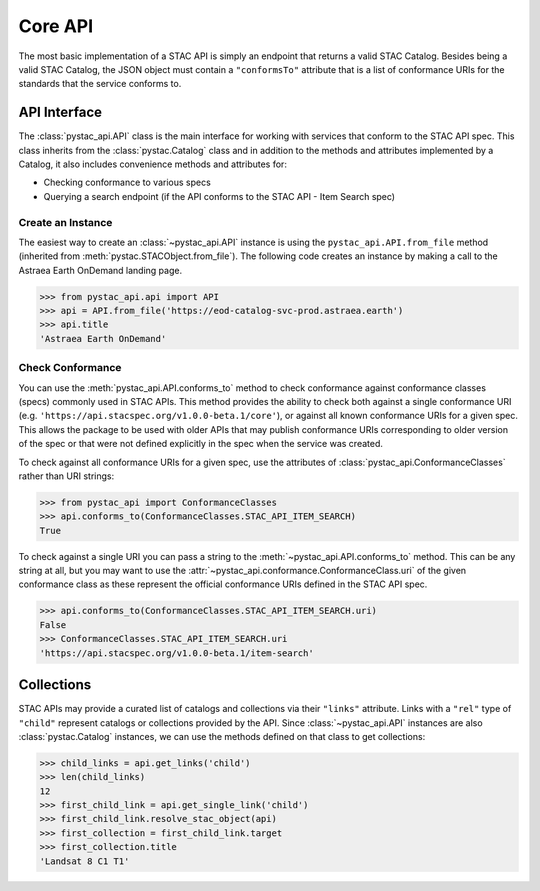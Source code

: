 Core API
=========

The most basic implementation of a STAC API is simply an endpoint that returns a valid STAC Catalog. Besides being a
valid STAC Catalog, the JSON object must contain a ``"conformsTo"`` attribute that is a list of conformance URIs for
the standards that the service conforms to.

API Interface
-------------

The :class:`pystac_api.API` class is the main interface for working with services that conform to the STAC API spec.
This class inherits from the :class:`pystac.Catalog` class and in addition to the methods and attributes implemented by
a Catalog, it also includes convenience methods and attributes for:

* Checking conformance to various specs
* Querying a search endpoint (if the API conforms to the STAC API - Item Search spec)

Create an Instance
++++++++++++++++++

The easiest way to create an :class:`~pystac_api.API` instance is using the ``pystac_api.API.from_file`` method (inherited
from :meth:`pystac.STACObject.from_file`). The following code creates an instance by making a call to the Astraea Earth
OnDemand landing page.

.. code-block:: python

    >>> from pystac_api.api import API
    >>> api = API.from_file('https://eod-catalog-svc-prod.astraea.earth')
    >>> api.title
    'Astraea Earth OnDemand'

Check Conformance
+++++++++++++++++

You can use the :meth:`pystac_api.API.conforms_to` method to check conformance against conformance classes (specs)
commonly used in STAC APIs. This method provides the ability to check both against a single conformance URI (e.g.
``'https://api.stacspec.org/v1.0.0-beta.1/core'``), or against all known conformance URIs for a given spec. This allows
the package to be used with older APIs that may publish conformance URIs corresponding to older version of the spec or
that were not defined explicitly in the spec when the service was created.

To check against all conformance URIs for a given spec, use the attributes of :class:`pystac_api.ConformanceClasses`
rather than URI strings:

.. code-block:: python

    >>> from pystac_api import ConformanceClasses
    >>> api.conforms_to(ConformanceClasses.STAC_API_ITEM_SEARCH)
    True

To check against a single URI you can pass a string to the :meth:`~pystac_api.API.conforms_to` method. This can be any
string at all, but you may want to use the :attr:`~pystac_api.conformance.ConformanceClass.uri` of the given conformance
class as these represent the official conformance URIs defined in the STAC API spec.

.. code-block:: python

    >>> api.conforms_to(ConformanceClasses.STAC_API_ITEM_SEARCH.uri)
    False
    >>> ConformanceClasses.STAC_API_ITEM_SEARCH.uri
    'https://api.stacspec.org/v1.0.0-beta.1/item-search'

Collections
-----------

STAC APIs may provide a curated list of catalogs and collections via their ``"links"`` attribute. Links with a ``"rel"``
type of ``"child"`` represent catalogs or collections provided by the API. Since :class:`~pystac_api.API` instances are
also :class:`pystac.Catalog` instances, we can use the methods defined on that class to get collections:

.. code-block:: python

    >>> child_links = api.get_links('child')
    >>> len(child_links)
    12
    >>> first_child_link = api.get_single_link('child')
    >>> first_child_link.resolve_stac_object(api)
    >>> first_collection = first_child_link.target
    >>> first_collection.title
    'Landsat 8 C1 T1'
